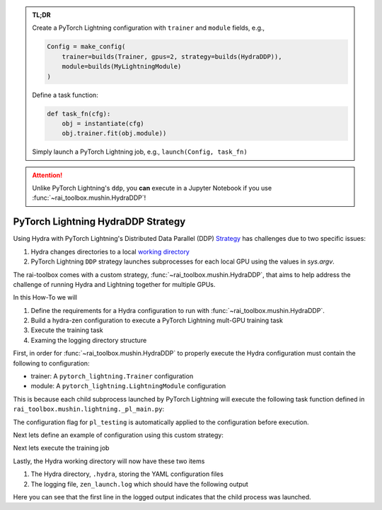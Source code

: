 .. meta::
   :description: A description of how-to run PyTorch Lightning's DDP strategy with Hydra using rai-toolbox.

.. admonition:: TL;DR
   
   Create a PyTorch Lightning configuration with ``trainer`` and ``module`` fields, e.g.,

   .. code-block:: python
      
      Config = make_config(
          trainer=builds(Trainer, gpus=2, strategy=builds(HydraDDP)),
          module=builds(MyLightningModule)
      )

   Define a task function: 
   
   .. code-block:: python

      def task_fn(cfg):
          obj = instantiate(cfg)
          obj.trainer.fit(obj.module))

   Simply launch a PyTorch Lightning job, e.g., ``launch(Config, task_fn)``

.. attention::

    Unlike PyTorch Lightning's ``ddp``, you **can** execute in a Jupyter Notebook if you use :func:`~rai_toolbox.mushin.HydraDDP`!

.. _hydraddp:

===================================
PyTorch Lightning HydraDDP Strategy
===================================

Using Hydra with PyTorch Lightning's Distributed Data Parallel (DDP)
`Strategy <https://pytorch-lightning.readthedocs.io/en/latest/accelerators/gpu_expert.html#what-is-a-strategy/>`_
has challenges due to two specific issues:

1. Hydra changes directories to a local `working directory <https://hydra.cc/docs/1.0/tutorials/basic/running_your_app/working_directory/>`_
2. PyTorch Lightning ``DDP`` strategy launches subprocesses for each local GPU using the values in `sys.argv`.

The rai-toolbox comes with a custom strategy, :func:`~rai_toolbox.mushin.HydraDDP`, that aims to help address
the challenge of running Hydra and Lightning together for multiple GPUs.

In this How-To we will

1. Define the requirements for a Hydra configuration to run with :func:`~rai_toolbox.mushin.HydraDDP`.
2. Build a hydra-zen configuration to execute a PyTorch Lightning mult-GPU training task
3. Execute the training task
4. Examing the logging directory structure

First, in order for :func:`~rai_toolbox.mushin.HydraDDP` to properly execute the Hydra configuration must
contain the following to configuration:

- trainer: A ``pytorch_lightning.Trainer`` configuration
- module: A ``pytorch_lightning.LightningModule`` configuration

This is because each child subprocess launched by PyTorch Lightning will execute the following task function
defined in ``rai_toolbox.mushin.lightning._pl_main.py``:

.. code-block:: python
   :caption: Task Function For DDP Child Processes

    def task(trainer: Trainer, module: LightningModule, pl_testing: bool) -> None:
        if pl_testing:
            trainer.test(module)
        else:
            trainer.fit(module)

The configuration flag for ``pl_testing`` is automatically applied to the configuration before execution.

Next lets define an example of configuration using this custom strategy:

.. code-block:: python
   :caption: hydra-zen configuration for HydraDDP
   
   import pytorch_lightning as pl

   from hydra_zen import builds, make_config, instantiate, launch
   from rai_toolbox.mushin import HydraDDP
   from rai_toolbox.testing import TestLightningModule

   TrainerConfig = builds(
       pl.Trainer,
       accelerator="auto",
       gpus=2,
       max_epochs=1,
       fast_dev_run=True,
       strategy=builds(HydraDDP),
       populate_full_signature=True
   )

   ModuleConfig = builds(TestLightningModule)

   Config = make_config(
       trainer=TrainerConfig,
       module=ModuleConfig
   )

   def task_function(cfg):
       obj = instantiate(cfg)
       obj.trainer.fit(obj.module)

Next lets execute the training job

.. code-block:: python
   :caption: Execute Task

   >> job = launch(Config, task_function)
   GPU available: True, used: True
   ...

Lastly, the Hydra working directory will now have these two items

1. The Hydra directory, ``.hydra``, storing the YAML configuration files
2. The logging file, ``zen_launch.log`` which should have the following output

.. code-block:: text
   :caption: Output of zen_launch.log

   [2022-04-21 16:51:29,767][__main__][INFO] - Launching child process using Training.fit
   [2022-04-21 16:51:31,773][torch.distributed.distributed_c10d][INFO] - Added key: store_based_barrier_key:1 to store for rank: 1
   [2022-04-21 16:51:31,776][torch.distributed.distributed_c10d][INFO] - Added key: store_based_barrier_key:1 to store for rank: 0
   [2022-04-21 16:51:31,776][torch.distributed.distributed_c10d][INFO] - Rank 0: Completed store-based barrier for key:store_based_barrier_key:1 with 2 nodes.
   [2022-04-21 16:51:31,783][torch.distributed.distributed_c10d][INFO] - Rank 1: Completed store-based barrier for key:store_based_barrier_key:1 with 2 nodes.

Here you can see that the first line in the logged output indicates that the child process was launched.